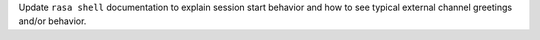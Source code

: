 Update ``rasa shell`` documentation to explain session start behavior and how to see typical external channel greetings and/or behavior.
